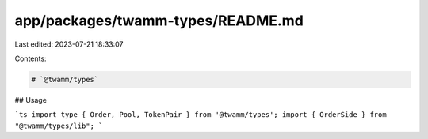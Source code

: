 app/packages/twamm-types/README.md
==================================

Last edited: 2023-07-21 18:33:07

Contents:

.. code-block:: md

    # `@twamm/types`

## Usage

```ts
import type { Order, Pool, TokenPair } from '@twamm/types';
import { OrderSide } from "@twamm/types/lib";
```


